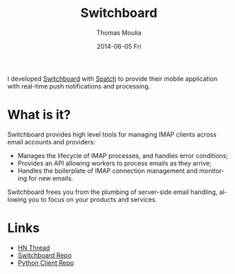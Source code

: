 #+TITLE:       Switchboard
#+AUTHOR:      Thomas Moulia
#+EMAIL:       jtmoulia@gmail.com
#+DATE:        2014-06-05 Fri
#+URI:         /blog/%y/%m/%d/switchboard
#+KEYWORDS:    erlang, email
#+TAGS:        erlang, email, contracting
#+LANGUAGE:    en
#+OPTIONS:     H:3 num:nil toc:nil \n:nil ::t |:t ^:nil -:nil f:t *:t <:t
#+DESCRIPTION: Switchboard: An IMAP connection manager [Spatch]

[[file:../assets/img/switchboard_by_spatch.png]]

I developed [[http://switchboard.spatch.co][Switchboard]] with [[http://spatch.co][Spatch]] to provide their mobile
application with real-time push notifications and processing.

* What is it?

  Switchboard provides high level tools for managing IMAP clients across
  email accounts and providers:

  - Manages the lifecycle of IMAP processes, and handles error conditions;
  - Provides an API allowing workers to process emails as they arrive;
  - Handles the boilerplate of IMAP connection management and monitoring for new emails.

  Switchboard frees you from the plumbing of server-side email handling,
  allowing you to focus on your products and services.

* Links

  - [[https://news.ycombinator.com/item?id=7905318][HN Thread]]
  - [[https://github.com/thusfresh/switchboard][Switchboard Repo]]
  - [[https://github.com/jtmoulia/switchboard-python][Python Client Repo]]
